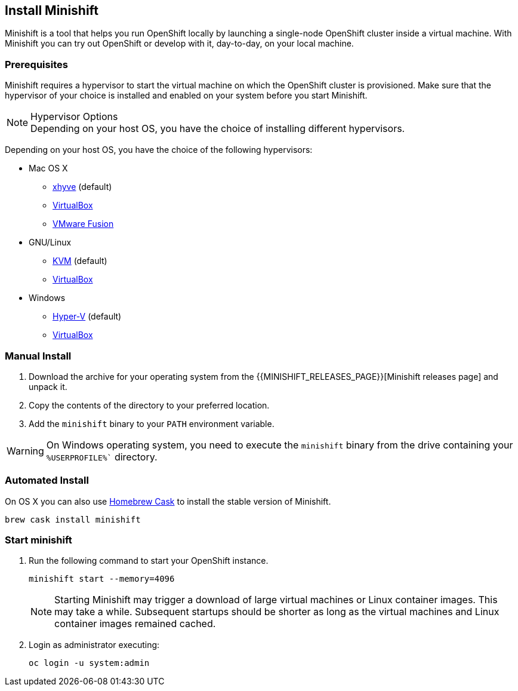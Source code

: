 :data-uri:

[[install-minishift]]
== Install Minishift

Minishift is a tool that helps you run OpenShift locally by launching a single-node OpenShift cluster inside a virtual machine.
With Minishift you can try out OpenShift or develop with it, day-to-day, on your local machine.

[[prerequesites]]
=== Prerequisites

Minishift requires a hypervisor to start the virtual machine on which the OpenShift cluster is provisioned.
Make sure that the hypervisor of your choice is installed and enabled on your system before you start Minishift.

.Hypervisor Options
NOTE: Depending on your host OS, you have the choice of installing different hypervisors.

Depending on your host OS, you have the choice of the following hypervisors:

* Mac OS X
  - https://github.com/mist64/xhyve[xhyve] (default)
  - https://www.virtualbox.org/wiki/Downloads[VirtualBox]
  - https://www.vmware.com/products/fusion[VMware Fusion]

* GNU/Linux
  - https://en.wikipedia.org/wiki/Kernel-based_Virtual_Machine[KVM] (default)
  - https://www.virtualbox.org/wiki/Downloads[VirtualBox]

* Windows
  - https://docs.microsoft.com/en-us/virtualization/hyper-v-on-windows/quick-start/enable-hyper-v[Hyper-V] (default)
  - https://www.virtualbox.org/wiki/Downloads[VirtualBox]


[[manual-install]]
=== Manual Install
. Download the archive for your operating system from the {{MINISHIFT_RELEASES_PAGE}}[Minishift releases page] and unpack it.
. Copy the contents of the directory to your preferred location.
. Add the `minishift` binary to your `PATH` environment variable.

WARNING: On Windows operating system, you need to execute the `minishift` binary from the drive containing your `%USERPROFILE%`` directory.

[[automated-install]]
=== Automated Install

On OS X you can also use https://caskroom.github.io/[Homebrew Cask] to install the stable version of Minishift.

[source,sh]
----
brew cask install minishift
----

[[start-minishift]]
=== Start minishift
. Run the following command to start your OpenShift instance.
+
[source,sh]
----
minishift start --memory=4096
----
+
NOTE: Starting Minishift may trigger a download of large virtual machines or Linux container images.
This may take a while. Subsequent startups should be shorter as long as the virtual machines and Linux container images remained cached.
+
. Login as administrator executing:
+
[source,sh]
----
oc login -u system:admin
----
